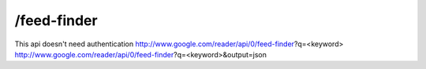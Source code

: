 /feed-finder
===========================================
This api doesn't need authentication
http://www.google.com/reader/api/0/feed-finder?q=<keyword>
http://www.google.com/reader/api/0/feed-finder?q=<keyword>&output=json 
 
